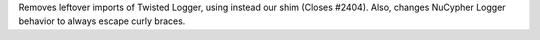 Removes leftover imports of Twisted Logger, using instead our shim (Closes #2404). Also, changes NuCypher Logger behavior to always escape curly braces.
